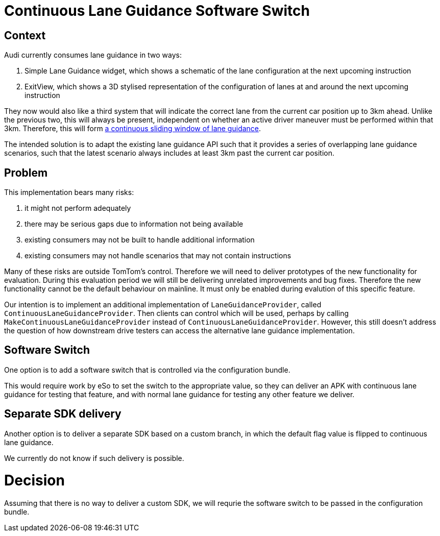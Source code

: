 // Copyright (C) 2018 TomTom NV. All rights reserved.

= Continuous Lane Guidance Software Switch

== Context

Audi currently consumes lane guidance in two ways:

1. Simple Lane Guidance widget, which shows a schematic of the lane
configuration at the next upcoming instruction
2. ExitView, which shows a 3D stylised representation of the
configuration of lanes at and around the next upcoming instruction

They now would also like a third system that will indicate the correct
lane from the current car position up to 3km ahead.  Unlike the
previous two, this will always be present, independent on whether an
active driver maneuver must be performed within that 3km.  Therefore,
this will form https://jira.tomtomgroup.com/browse/NAV-143938[a
continuous sliding window of lane guidance].

The intended solution is to adapt the existing lane guidance API such
that it provides a series of overlapping lane guidance scenarios, such
that the latest scenario always includes at least 3km past the current
car position.

== Problem

This implementation bears many risks:

1. it might not perform adequately
2. there may be serious gaps due to information not being available
3. existing consumers may not be built to handle additional
information
4. existing consumers may not handle scenarios that may not contain
instructions

Many of these risks are outside TomTom's control.  Therefore we will
need to deliver prototypes of the new functionality for evaluation.
During this evaluation period we will still be delivering unrelated
improvements and bug fixes.  Therefore the new functionality cannot be
the default behaviour on mainline.  It must only be enabled during
evalution of this specific feature.

Our intention is to implement an additional implementation of
`LaneGuidanceProvider`, called `ContinuousLaneGuidanceProvider`.  Then
clients can control which will be used, perhaps by calling
`MakeContinuousLaneGuidanceProvider` instead of
`ContinuousLaneGuidanceProvider`.  However, this still doesn't address
the question of how downstream drive testers can access the
alternative lane guidance implementation.

== Software Switch

One option is to add a software switch that is controlled via the
configuration bundle.

This would require work by eSo to set the switch to the appropriate
value, so they can deliver an APK with continuous lane guidance for
testing that feature, and with normal lane guidance for testing any
other feature we deliver.

== Separate SDK delivery

Another option is to deliver a separate SDK based on a custom branch,
in which the default flag value is flipped to continuous lane
guidance.

We currently do not know if such delivery is possible.

= Decision

Assuming that there is no way to deliver a custom SDK, we will requrie
the software switch to be passed in the configuration bundle.
